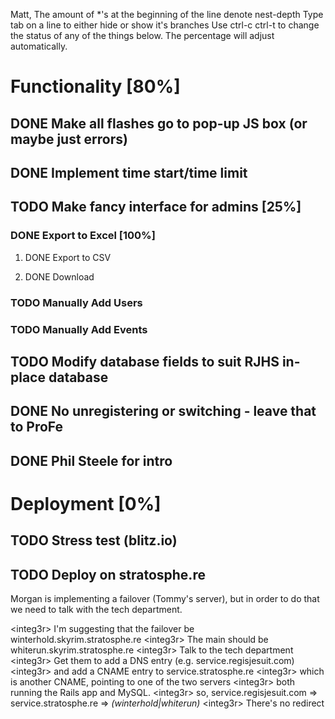 Matt,
The amount of *'s at the beginning of the line denote nest-depth
Type tab on a line to either hide or show it's branches
Use ctrl-c ctrl-t to change the status of any of the things below.
The percentage will adjust automatically.

* Functionality [80%]
** DONE Make all flashes go to pop-up JS box (or maybe just errors)
** DONE Implement time start/time limit
** TODO Make fancy interface for admins [25%]
*** DONE Export to Excel [100%]
**** DONE Export to CSV
**** DONE Download
*** TODO Manually Add Users
*** TODO Manually Add Events
** TODO Modify database fields to suit RJHS in-place database
** DONE No unregistering or switching - leave that to ProFe
** DONE Phil Steele for intro
   
* Deployment [0%]
** TODO Stress test (blitz.io)
** TODO Deploy on stratosphe.re

Morgan is implementing a failover (Tommy's server), but in order to do that
we need to talk with the tech department.

<integ3r> I'm suggesting that the failover be winterhold.skyrim.stratosphe.re
<integ3r> The main should be whiterun.skyrim.stratosphe.re
<integ3r> Talk to the tech department
<integ3r> Get them to add a DNS entry (e.g. service.regisjesuit.com)
<integ3r> and add a CNAME entry to service.stratosphe.re
<integ3r> which is another CNAME, pointing to one of the two servers
<integ3r> both running the Rails app and MySQL.
<integ3r> so, service.regisjesuit.com => service.stratosphe.re => /(winterhold|whiterun)/
<integ3r> There's no redirect
